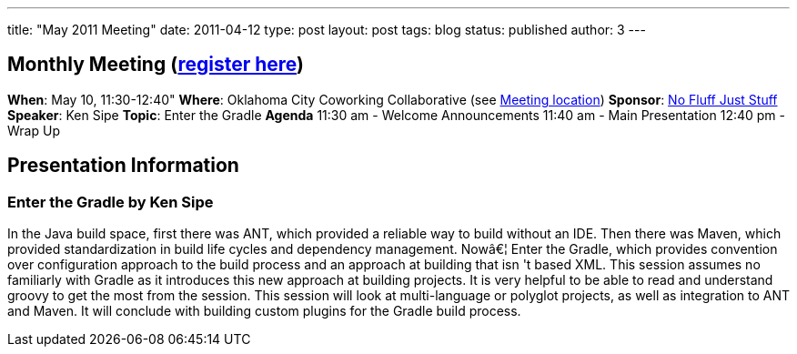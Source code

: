 ---
title: "May 2011 Meeting"
date: 2011-04-12
type: post
layout: post
tags: blog
status: published
author: 3
---

== Monthly Meeting (http://okcjug.org/registration[register here])

*When*: May 10, 11:30-12:40" *Where*: Oklahoma City Coworking Collaborative
(see http://okccoco.com/?page_id=109[Meeting location]) *Sponsor*:
http://www.nofluffjuststuff.com/conference/dallas/2011/05/home[No Fluff
Just Stuff] *Speaker*: Ken Sipe *Topic*: Enter the Gradle *Agenda* 11:30
am - Welcome Announcements 11:40 am - Main Presentation 12:40 pm -
Wrap Up

== Presentation Information

=== Enter the Gradle by Ken Sipe

In the Java build space,
first there was ANT,
which provided a reliable way to build without an IDE. Then there was
Maven, which provided standardization in build life cycles and
dependency management. Nowâ€¦ Enter the Gradle, which provides
convention over configuration approach to the build process and an
approach at building that isn 't based XML. This session assumes no
familiarly with Gradle as it introduces this new approach at building
projects. It is very helpful to be able to read and understand groovy to
get the most from the session. This session will look at multi-language
or polyglot projects, as well as integration to ANT and Maven. It will
conclude with building custom plugins for the Gradle build process.
